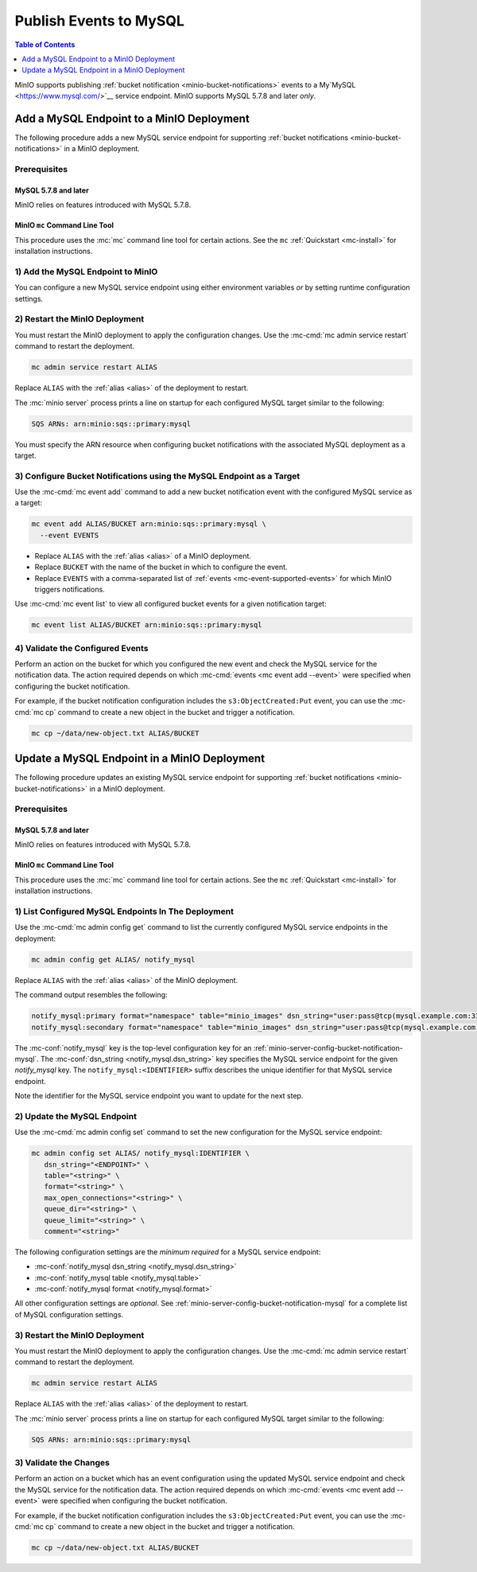 .. _minio-bucket-notifications-publish-mysql:

=======================
Publish Events to MySQL
=======================

.. default-domain:: minio

.. contents:: Table of Contents
   :local:
   :depth: 1

MinIO supports publishing :ref:`bucket notification
<minio-bucket-notifications>` events to a My`MySQL <https://www.mysql.com/>`__
service endpoint. MinIO supports MySQL 5.7.8 and later *only*.

Add a MySQL Endpoint to a MinIO Deployment
------------------------------------------

The following procedure adds a new MySQL service endpoint for supporting
:ref:`bucket notifications <minio-bucket-notifications>` in a MinIO
deployment.

Prerequisites
~~~~~~~~~~~~~

MySQL 5.7.8 and later
+++++++++++++++++++++

MinIO relies on features introduced with MySQL 5.7.8.

MinIO ``mc`` Command Line Tool
++++++++++++++++++++++++++++++

This procedure uses the :mc:`mc` command line tool for certain actions. 
See the ``mc`` :ref:`Quickstart <mc-install>` for installation instructions.

1) Add the MySQL Endpoint to MinIO
~~~~~~~~~~~~~~~~~~~~~~~~~~~~~~~~~~

You can configure a new MySQL service endpoint using either environment variables
*or* by setting runtime configuration settings.

.. tab-set::

   .. tab-item:: Environment Variables

      MinIO supports specifying the MySQL service endpoint and associated
      configuration settings using 
      :ref:`environment variables 
      <minio-server-envvar-bucket-notification-mysql>`. The 
      :mc:`minio server` process applies the specified settings on its 
      next startup.
      
      The following example code sets *all*  environment variables
      related to configuring a MySQL service endpoint. The minimum
      *required* variables are:

      - :envvar:`MINIO_NOTIFY_MYSQL_ENABLE`
      - :envvar:`MINIO_NOTIFY_MYSQL_DSN_STRING` 
      - :envvar:`MINIO_NOTIFY_MYSQL_TABLE`
      - :envvar:`MINIO_NOTIFY_MYSQL_FORMAT`
      
      .. code-block:: shell
         :class: copyable

         set MINIO_NOTIFY_MYSQL_DSN_STRING_<IDENTIFIER>="on"
         set MINIO_NOTIFY_MYSQL_TABLE_<IDENTIFIER>="<ENDPOINT>"
         set MINIO_NOTIFY_MYSQL_FORMAT_<IDENTIFIER>="<string>"
         set MINIO_NOTIFY_MYSQL_MAX_OPEN_CONNECTIONS_<IDENTIFIER>="<string>"
         set MINIO_NOTIFY_MYSQL_QUEUE_DIR_<IDENTIFIER>="<string>"
         set MINIO_NOTIFY_MYSQL_QUEUE_LIMIT_<IDENTIFIER>="<string>"
         set MINIO_NOTIFY_MYSQL_COMMENT_<IDENTIFIER>="<string>"

      - Replace ``<IDENTIFIER>`` with a unique descriptive string for the
        MySQL service endpoint. Use the same ``<IDENTIFIER>`` value for all 
        environment variables related to the new target service endpoint.
        The following examples assume an identifier of ``PRIMARY``.

        If the specified ``<IDENTIFIER>`` matches an existing MySQL service
        endpoint on the MinIO deployment, the new settings *override* 
        any existing settings for that endpoint. Use 
        :mc-cmd:`mc admin config get notify_mysql <mc admin config get>` to
        review the currently configured MySQL endpoints on the MinIO deployment.

      - Replace ``<ENDPOINT>`` with the DSN of the MySQL service endpoint.
        MinIO expects the following format:

        ``<user>:<password>@tcp(<host>:<port>)/<database>``
         
        For example:
         
        ``"username:password@tcp(mysql.example.com:3306)/miniodb"``


      See :ref:`MySQL Service for Bucket Notifications
      <minio-server-envvar-bucket-notification-mysql>` for complete documentation
      on each environment variable.

   .. tab-item:: Configuration Settings

      MinIO supports adding or updating MySQL endpoints on a running 
      :mc:`minio server` process using the :mc-cmd:`mc admin config set` command 
      and the :mc-conf:`notify_mysql` configuration key. You must restart the 
      :mc:`minio server` process to apply any new or updated configuration
      settings.

      The following example code sets *all*  settings related to configuring an
      MySQL service endpoint. The minimum *required* settings are:
   
      - :mc-conf:`notify_mysql dsn_string <notify_mysql.dsn_string>`
      - :mc-conf:`notify_mysql table <notify_mysql.table>`
      - :mc-conf:`notify_mysql format <notify_mysql.format>`
      

      .. code-block:: shell
         :class: copyable

         mc admin config set ALIAS/ notify_mysql:IDENTIFIER \
            dsn_string="<ENDPOINT>" \
            table="<string>" \
            format="<string>" \
            max_open_connections="<string>" \
            queue_dir="<string>" \
            queue_limit="<string>" \
            comment="<string>" 

      - Replace ``IDENTIFIER`` with a unique descriptive string for the
        MySQL service endpoint. The following examples in this procedure
        assume an identifier of ``PRIMARY``.

        If the specified ``IDENTIFIER`` matches an existing MySQL service
        endpoint on the MinIO deployment, the new settings *override* 
        any existing settings for that endpoint. Use 
        :mc-cmd:`mc admin config get notify_mysql <mc admin config get>` to
        review the currently configured MySQL endpoints on the MinIO deployment.

      - Replace ``<ENDPOINT>`` with the DSN of the MySQL service endpoint.
        MinIO expects the following format:

        ``<user>:<password>@tcp(<host>:<port>)/<database>``
         
        For example:
         
        ``"username:password@tcp(mysql.example.com:3306)/miniodb"``

      See :ref:`MySQL Bucket Notification Configuration Settings
      <minio-server-config-bucket-notification-mysql>` for complete 
      documentation on each setting.

2) Restart the MinIO Deployment
~~~~~~~~~~~~~~~~~~~~~~~~~~~~~~~

You must restart the MinIO deployment to apply the configuration changes. 
Use the :mc-cmd:`mc admin service restart` command to restart the deployment.

.. code-block:: shell
   :class: copyable

   mc admin service restart ALIAS

Replace ``ALIAS`` with the :ref:`alias <alias>` of the deployment to 
restart.

The :mc:`minio server` process prints a line on startup for each configured MySQL
target similar to the following:

.. code-block:: shell

   SQS ARNs: arn:minio:sqs::primary:mysql

You must specify the ARN resource when configuring bucket notifications with
the associated MySQL deployment as a target.

3) Configure Bucket Notifications using the MySQL Endpoint as a Target
~~~~~~~~~~~~~~~~~~~~~~~~~~~~~~~~~~~~~~~~~~~~~~~~~~~~~~~~~~~~~~~~~~~~~~

Use the :mc-cmd:`mc event add` command to add a new bucket notification 
event with the configured MySQL service as a target:

.. code-block:: shell
   :class: copyable

   mc event add ALIAS/BUCKET arn:minio:sqs::primary:mysql \
     --event EVENTS

- Replace ``ALIAS`` with the :ref:`alias <alias>` of a MinIO deployment.
- Replace ``BUCKET`` with the name of the bucket in which to configure the 
  event.
- Replace ``EVENTS`` with a comma-separated list of :ref:`events 
  <mc-event-supported-events>` for which MinIO triggers notifications.

Use :mc-cmd:`mc event list` to view all configured bucket events for 
a given notification target:

.. code-block:: shell
   :class: copyable

   mc event list ALIAS/BUCKET arn:minio:sqs::primary:mysql

4) Validate the Configured Events
~~~~~~~~~~~~~~~~~~~~~~~~~~~~~~~~~

Perform an action on the bucket for which you configured the new event and 
check the MySQL service for the notification data. The action required
depends on which :mc-cmd:`events <mc event add --event>` were specified
when configuring the bucket notification.

For example, if the bucket notification configuration includes the 
``s3:ObjectCreated:Put`` event, you can use the 
:mc-cmd:`mc cp` command to create a new object in the bucket and trigger 
a notification.

.. code-block:: shell
   :class: copyable

   mc cp ~/data/new-object.txt ALIAS/BUCKET

Update a MySQL Endpoint in a MinIO Deployment
---------------------------------------------

The following procedure updates an existing MySQL service endpoint for supporting
:ref:`bucket notifications <minio-bucket-notifications>` in a MinIO
deployment.

Prerequisites
~~~~~~~~~~~~~~

MySQL 5.7.8 and later
+++++++++++++++++++++

MinIO relies on features introduced with MySQL 5.7.8.

MinIO ``mc`` Command Line Tool
++++++++++++++++++++++++++++++

This procedure uses the :mc:`mc` command line tool for certain actions. 
See the ``mc`` :ref:`Quickstart <mc-install>` for installation instructions.


1) List Configured MySQL Endpoints In The Deployment
~~~~~~~~~~~~~~~~~~~~~~~~~~~~~~~~~~~~~~~~~~~~~~~~~~~~

Use the :mc-cmd:`mc admin config get` command to list the currently
configured MySQL service endpoints in the deployment:

.. code-block:: shell
   :class: copyable

   mc admin config get ALIAS/ notify_mysql

Replace ``ALIAS`` with the :ref:`alias <alias>` of the MinIO deployment.

The command output resembles the following:

.. code-block:: shell

   notify_mysql:primary format="namespace" table="minio_images" dsn_string="user:pass@tcp(mysql.example.com:3306)/miniodb"
   notify_mysql:secondary format="namespace" table="minio_images" dsn_string="user:pass@tcp(mysql.example.com:3306)/miniodb"

The :mc-conf:`notify_mysql` key is the top-level configuration key for an
:ref:`minio-server-config-bucket-notification-mysql`. The 
:mc-conf:`dsn_string <notify_mysql.dsn_string>` key specifies the MySQL service
endpoint for the given `notify_mysql` key. The ``notify_mysql:<IDENTIFIER>``
suffix describes the unique identifier for that MySQL service endpoint.

Note the identifier for the MySQL service endpoint you want to update for
the next step. 

2) Update the MySQL Endpoint
~~~~~~~~~~~~~~~~~~~~~~~~~~~~

Use the :mc-cmd:`mc admin config set` command to set the new configuration
for the MySQL service endpoint:

.. code-block:: shell
   :class: copyable

   mc admin config set ALIAS/ notify_mysql:IDENTIFIER \
      dsn_string="<ENDPOINT>" \
      table="<string>" \
      format="<string>" \
      max_open_connections="<string>" \
      queue_dir="<string>" \
      queue_limit="<string>" \
      comment="<string>" 

The following configuration settings are the *minimum required* for a MySQL
service endpoint:

- :mc-conf:`notify_mysql dsn_string <notify_mysql.dsn_string>`
- :mc-conf:`notify_mysql table <notify_mysql.table>`
- :mc-conf:`notify_mysql format <notify_mysql.format>`

All other configuration settings are *optional*. See
:ref:`minio-server-config-bucket-notification-mysql` for a complete list of
MySQL configuration settings.

3) Restart the MinIO Deployment
~~~~~~~~~~~~~~~~~~~~~~~~~~~~~~~

You must restart the MinIO deployment to apply the configuration changes. 
Use the :mc-cmd:`mc admin service restart` command to restart the deployment.

.. code-block:: shell
   :class: copyable

   mc admin service restart ALIAS

Replace ``ALIAS`` with the :ref:`alias <alias>` of the deployment to 
restart.

The :mc:`minio server` process prints a line on startup for each configured MySQL
target similar to the following:

.. code-block:: shell

   SQS ARNs: arn:minio:sqs::primary:mysql

3) Validate the Changes
~~~~~~~~~~~~~~~~~~~~~~~

Perform an action on a bucket which has an event configuration using the updated
MySQL service endpoint and check the MySQL service for the notification data. The
action required depends on which :mc-cmd:`events <mc event add --event>` were
specified when configuring the bucket notification.

For example, if the bucket notification configuration includes the 
``s3:ObjectCreated:Put`` event, you can use the 
:mc-cmd:`mc cp` command to create a new object in the bucket and trigger 
a notification.

.. code-block:: shell
   :class: copyable

   mc cp ~/data/new-object.txt ALIAS/BUCKET